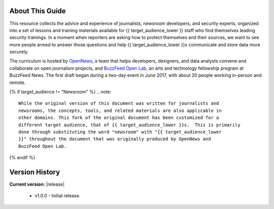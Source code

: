About This Guide
================

This resource collects the advice and experience of journalists,
newsroom developers, and security experts, organized into a set of
lessons and training materials available for {{ target_audience_lower }} staff who find
themselves leading security trainings. In a moment when reporters are
asking how to protect themselves and their sources, we want to see 
more people armed to answer those questions and help {{ target_audience_lower }}s
communicate and store data more securely.

The curriculum is hosted by `OpenNews <https://opennews.org/>`__, a team
that helps developers, designers, and data analysts convene and
collaborate on open journalism projects, and `BuzzFeed Open
Lab <https://www.buzzfeed.com/openlab>`__, an arts and technology
fellowship program at BuzzFeed News. The first draft began during a
two-day event in June 2017, with about 20 people working in-person and
remote.

{% if target_audience != "Newsroom" %}
.. note::

   While the original version of this document was written for journalists and
   newsrooms, the concepts, tools, and related materials are also applicable in
   other domains. This fork of the original document has been customized for a
   different target audience, that of {{ target_audience_lower }}s.  This is primarily
   done through substituting the word "newsroom" with "{{ target_audience_lower
   }}" throughout the document that was originally produced by OpenNews and
   BuzzFeed Open Lab.

{% endif %}

Version History
===============

**Current version:** |release|

 - v1.0.0 - Initial release.
